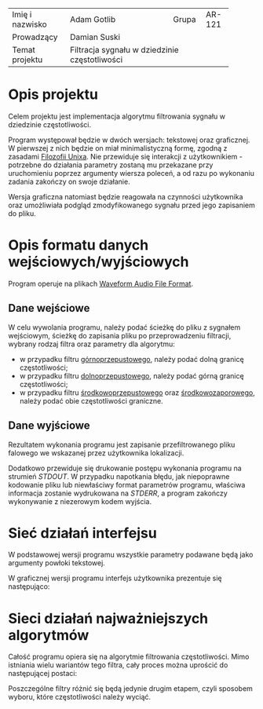 +----------------+------------------------------+-------+-------+
|Imię i nazwisko |Adam Gotlib                   |Grupa  |AR-121 |
+----------------+------------------------------+-------+-------+
|Prowadzący      |Damian Suski                                  |
+----------------+----------------------------------------------+
|Temat projektu  |Filtracja sygnału w dziedzinie częstotliwości |
+----------------+----------------------------------------------+

* Opis projektu
  Celem projektu jest implementacja algorytmu filtrowania sygnału w dziedzinie częstotliwości.

  Program występował będzie w dwóch wersjach: tekstowej oraz graficznej. W pierwszej z nich będzie on miał minimalistyczną formę,
  zgodną z zasadami [[https://en.wikipedia.org/wiki/Unix_philosophy][Filozofii Unixa]]. Nie przewiduje się interakcji z użytkownikiem - potrzebne do działania parametry zostaną mu przekazane
  przy uruchomieniu poprzez argumenty wiersza poleceń, a od razu po wykonaniu zadania zakończy on swoje działanie.

  Wersja graficzna natomiast będzie reagowała na czynności użytkownika oraz umożliwiała podgląd zmodyfikowanego sygnału przed jego zapisaniem do pliku.
  
* Opis formatu danych wejściowych/wyjściowych
  Program operuje na plikach [[https://en.wikipedia.org/wiki/WAV][Waveform Audio File Format]].

** Dane wejściowe
   W celu wywolania programu, należy podać ścieżkę do pliku z sygnałem wejściowym, ścieżkę do zapisania pliku
   po przeprowadzeniu filtracji, wybrany rodzaj filtra oraz parametry dla algorytmu:

   * w przypadku filtru [[https://en.wikipedia.org/wiki/High-pass_filter][górnoprzepustowego]], należy podać dolną granicę częstotliwości;
   * w przypadku filtru [[https://en.wikipedia.org/wiki/Low-pass_filter][dolnoprzepustowego]], należy podać górną granicę częstotliwości;
   * w przypadku filtru [[https://en.wikipedia.org/wiki/Band-pass_filter][środkowoprzepustowego]] oraz [[https://en.wikipedia.org/wiki/Band-stop_filter][środkowozaporowego]], należy podać obie częstotliwości graniczne.
     
** Dane wyjściowe
   Rezultatem wykonania programu jest zapisanie przefiltrowanego pliku falowego we wskazanej przez użytkownika lokalizacji.

   Dodatkowo przewiduje się drukowanie postępu wykonania programu na strumień /STDOUT/.
   W przypadku napotkania błędu, jak niepoprawne kodowanie pliku lub niewłaściwy format parametrów programu,
   właściwa informacja zostanie wydrukowana na /STDERR/, a program zakończy wykonywanie z niezerowym kodem wyjścia.

* Sieć działań interfejsu

  W podstawowej wersji programu wszystkie parametry podawane będą jako argumenty powłoki tekstowej.

  W graficznej wersji programu interfejs użytkownika prezentuje się następująco:

  [[./img/interfejs.png]]

* Sieci działań najważniejszych algorytmów

  Całość programu opiera się na algorytmie filtrowania częstotliwości. Mimo istniania wielu wariantów
  tego filtra, cały proces można uprościć do następującej postaci:

  [[./img/algorytm.png]]

  Poszczególne filtry różnić się będą jedynie drugim etapem, czyli sposobem wyboru, które częstotliwości należy wyciąć.

